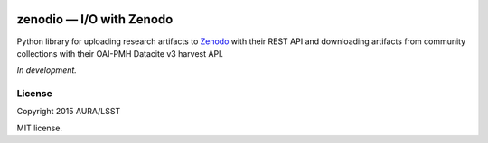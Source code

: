 .. image:: https://img.shields.io/travis/lsst-sqre/zenodio.svg

#########################
zenodio — I/O with Zenodo
#########################

Python library for uploading research artifacts to Zenodo_ with their REST API and downloading artifacts from community collections with their OAI-PMH Datacite v3 harvest API.

*In development.*

License
=======

Copyright 2015 AURA/LSST

MIT license.

.. _Zenodo: http://zenodo.org


